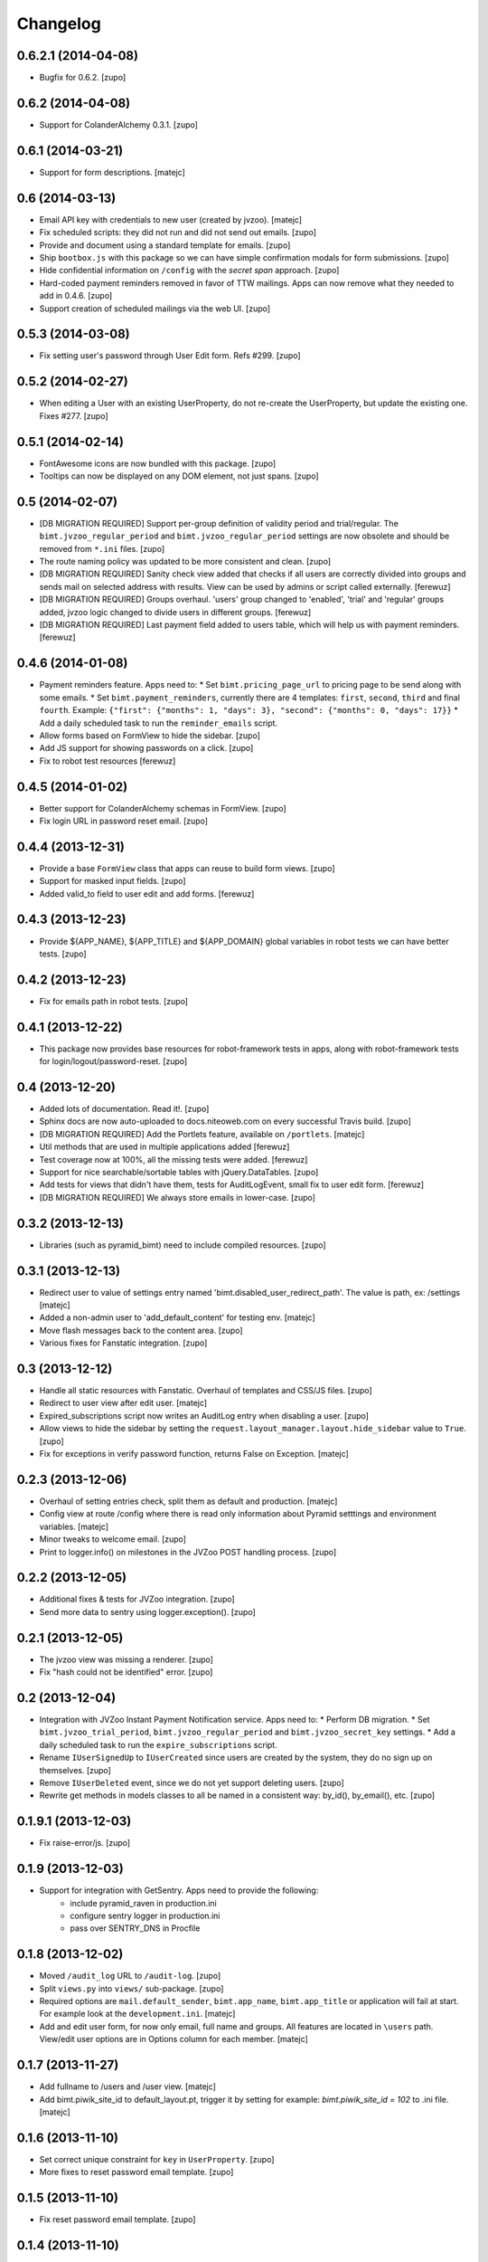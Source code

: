 Changelog
=========


0.6.2.1 (2014-04-08)
--------------------

- Bugfix for 0.6.2.
  [zupo]


0.6.2 (2014-04-08)
------------------

- Support for ColanderAlchemy 0.3.1.
  [zupo]


0.6.1 (2014-03-21)
------------------

- Support for form descriptions.
  [matejc]


0.6 (2014-03-13)
----------------

- Email API key with credentials to new user (created by jvzoo).
  [matejc]

- Fix scheduled scripts: they did not run and did not send out emails.
  [zupo]

- Provide and document using a standard template for emails.
  [zupo]

- Ship ``bootbox.js`` with this package so we can have simple confirmation
  modals for form submissions.
  [zupo]

- Hide confidential information on ``/config`` with the `secret span` approach.
  [zupo]

- Hard-coded payment reminders removed in favor of TTW mailings. Apps can now
  remove what they needed to add in 0.4.6.
  [zupo]

- Support creation of scheduled mailings via the web UI.
  [zupo]


0.5.3 (2014-03-08)
------------------

- Fix setting user's password through User Edit form. Refs #299.
  [zupo]


0.5.2 (2014-02-27)
------------------

- When editing a User with an existing UserProperty, do not re-create the
  UserProperty, but update the existing one. Fixes #277.
  [zupo]


0.5.1 (2014-02-14)
------------------

- FontAwesome icons are now bundled with this package.
  [zupo]

- Tooltips can now be displayed on any DOM element, not just spans.
  [zupo]


0.5 (2014-02-07)
----------------

- [DB MIGRATION REQUIRED] Support per-group definition of validity period and
  trial/regular. The ``bimt.jvzoo_regular_period`` and
  ``bimt.jvzoo_regular_period`` settings are now obsolete and should be removed
  from ``*.ini`` files.
  [zupo]

- The route naming policy was updated to be more consistent and clean.
  [zupo]

- [DB MIGRATION REQUIRED] Sanity check view added that checks if all users are
  correctly divided into groups and sends mail on selected address with
  results. View can be used by admins or script called externally.
  [ferewuz]

- [DB MIGRATION REQUIRED] Groups overhaul. 'users' group changed to 'enabled',
  'trial' and 'regular' groups added, jvzoo logic changed to divide users in
  different groups.
  [ferewuz]

- [DB MIGRATION REQUIRED] Last payment field added to users table, which will
  help us with payment reminders.
  [ferewuz]

0.4.6 (2014-01-08)
------------------

- Payment reminders feature. Apps need to:
  * Set ``bimt.pricing_page_url`` to pricing page to be send along with some emails.
  * Set ``bimt.payment_reminders``, currently there are 4 templates: ``first``, ``second``, ``third`` and final ``fourth``. Example: ``{"first": {"months": 1, "days": 3}, "second": {"months": 0, "days": 17}}``
  * Add a daily scheduled task to run the ``reminder_emails`` script.

- Allow forms based on FormView to hide the sidebar.
  [zupo]

- Add JS support for showing passwords on a click.
  [zupo]

- Fix to robot test resources
  [ferewuz]


0.4.5 (2014-01-02)
------------------

- Better support for ColanderAlchemy schemas in FormView.
  [zupo]

- Fix login URL in password reset email.
  [zupo]


0.4.4 (2013-12-31)
------------------

- Provide a base ``FormView`` class that apps can reuse to build form views.
  [zupo]

- Support for masked input fields.
  [zupo]

- Added valid_to field to user edit and add forms.
  [ferewuz]


0.4.3 (2013-12-23)
------------------

- Provide ${APP_NAME}, ${APP_TITLE} and ${APP_DOMAIN} global variables in robot
  tests we can have better tests.
  [zupo]


0.4.2 (2013-12-23)
------------------

- Fix for emails path in robot tests.
  [zupo]


0.4.1 (2013-12-22)
------------------

- This package now provides base resources for robot-framework tests in apps,
  along with robot-framework tests for login/logout/password-reset.
  [zupo]


0.4 (2013-12-20)
----------------

- Added lots of documentation. Read it!.
  [zupo]

- Sphinx docs are now auto-uploaded to docs.niteoweb.com on every successful
  Travis build.
  [zupo]

- [DB MIGRATION REQUIRED] Add the Portlets feature, available on ``/portlets``.
  [matejc]

- Util methods that are used in multiple applications added
  [ferewuz]

- Test coverage now at 100%, all the missing tests were added.
  [ferewuz]

- Support for nice searchable/sortable tables with jQuery.DataTables.
  [zupo]

- Add tests for views that didn't have them, tests for AuditLogEvent,
  small fix to user edit form.
  [ferewuz]

- [DB MIGRATION REQUIRED] We always store emails in lower-case.
  [zupo]


0.3.2 (2013-12-13)
------------------

- Libraries (such as pyramid_bimt) need to include compiled resources.
  [zupo]


0.3.1 (2013-12-13)
------------------

- Redirect user to value of settings entry named
  'bimt.disabled_user_redirect_path'. The value is path, ex: /settings
  [matejc]

- Added a non-admin user to 'add_default_content' for testing env.
  [matejc]

- Move flash messages back to the content area.
  [zupo]

- Various fixes for Fanstatic integration.
  [zupo]


0.3 (2013-12-12)
----------------

- Handle all static resources with Fanstatic. Overhaul of templates and
  CSS/JS files.
  [zupo]

- Redirect to user view after edit user.
  [matejc]

- Expired_subscriptions script now writes an AuditLog entry when disabling a
  user.
  [zupo]

- Allow views to hide the sidebar by setting the
  ``request.layout_manager.layout.hide_sidebar`` value to ``True``.
  [zupo]

- Fix for exceptions in verify password function, returns False on Exception.
  [matejc]


0.2.3 (2013-12-06)
------------------

- Overhaul of setting entries check, split them as default and production.
  [matejc]

- Config view at route /config where there is read only information about
  Pyramid setttings and environment variables.
  [matejc]

- Minor tweaks to welcome email.
  [zupo]

- Print to logger.info() on milestones in the JVZoo POST handling process.
  [zupo]


0.2.2 (2013-12-05)
------------------

- Additional fixes & tests for JVZoo integration.
  [zupo]

- Send more data to sentry using logger.exception().
  [zupo]


0.2.1 (2013-12-05)
------------------

- The jvzoo view was missing a renderer.
  [zupo]

- Fix "hash could not be identified" error.
  [zupo]


0.2 (2013-12-04)
----------------

- Integration with JVZoo Instant Payment Notification service. Apps need to:
  * Perform DB migration.
  * Set ``bimt.jvzoo_trial_period``, ``bimt.jvzoo_regular_period`` and
  ``bimt.jvzoo_secret_key`` settings.
  * Add a daily scheduled task to run the ``expire_subscriptions`` script.

- Rename ``IUserSignedUp`` to ``IUserCreated`` since users are created by the
  system, they do no sign up on themselves.
  [zupo]

- Remove ``IUserDeleted`` event, since we do not yet support deleting users.
  [zupo]

- Rewrite get methods in models classes to all be named in a consistent way:
  by_id(), by_email(), etc.
  [zupo]


0.1.9.1 (2013-12-03)
--------------------

- Fix raise-error/js.
  [zupo]


0.1.9 (2013-12-03)
------------------

- Support for integration with GetSentry. Apps need to provide the following:
   * include pyramid_raven in production.ini
   * configure sentry logger in production.ini
   * pass over SENTRY_DNS in Procfile



0.1.8 (2013-12-02)
------------------

- Moved ``/audit_log`` URL to ``/audit-log``.
  [zupo]

- Split ``views.py`` into ``views/`` sub-package.
  [zupo]

- Required options are ``mail.default_sender``, ``bimt.app_name``,
  ``bimt.app_title`` or application will fail at start. For example look
  at the ``development.ini``.
  [matejc]

- Add and edit user form, for now only email, full name and groups. All
  features are located in ``\users`` path. View/edit user options are in
  Options column for each member.
  [matejc]



0.1.7 (2013-11-27)
------------------

- Add fullname to /users and /user view.
  [matejc]

- Add bimt.piwik_site_id to default_layout.pt, trigger it by
  setting for example: `bimt.piwik_site_id = 102` to .ini file.
  [matejc]


0.1.6 (2013-11-10)
------------------

- Set correct unique constraint for ``key`` in ``UserProperty``.
  [zupo]

- More fixes to reset password email template.
  [zupo]


0.1.5 (2013-11-10)
------------------

- Fix reset password email template.
  [zupo]


0.1.4 (2013-11-10)
------------------

- Ignore ``tests/`` subpackage when doing Venusian scan.
  [zupo]


0.1.3 (2013-11-10)
------------------

- Added missing files to git.
  [zupo]


0.1.2 (2013-11-10)
------------------

- Added redirect from /users/ to /users.
  [zupo]

- Fixed regressions when refactoring UserSettings -> UserProperty.
  [zupo]


0.1.1 (2013-11-10)
------------------

- Added the 'default return value' feature to get_property().
  [zupo]

- Refactored UserSettings -> UserProperty.
  [zupo]

- Added generate() method for generating random strings to ``security.py`` so
  apps can reuse it.
  [zupo]

- Enabled developers to work on pyramid_bimt individually and not
  necessarily inside the scope of some other app.
  [zupo]

- Made ``pyramid_bimt`` provide default ``pyramid_layout`` layout. Apps can
  then use this default one or roll their own.
  [zupo]

- Added a basic password reset feature.
  [zupo]


0.1 (2013-11-08)
----------------

- Initial release.
  [offline, zupo]
